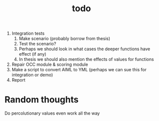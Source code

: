 #+TITLE: todo

1. Integration tests
   1. Make scenario (probably borrow from thesis)
   2. Test the scenario?
   3. Perhaps we should look in what cases the deeper functions have effect (if any)
   4. In thesis we should also mention the effects of values for functions
2. Repair OCC module & scoring module
3. Make a script to convert AIML to YML
   (perhaps we can sue this for integration or demo)
4. Report


* Random thoughts
Do percolutionary values even work all the way
